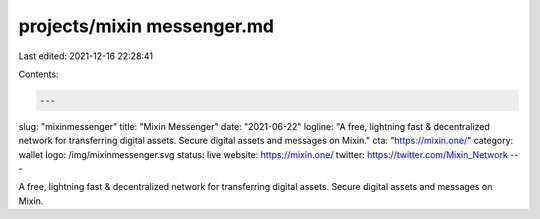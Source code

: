 projects/mixin messenger.md
===========================

Last edited: 2021-12-16 22:28:41

Contents:

.. code-block:: md

    ---
slug: "mixinmessenger"
title: "Mixin Messenger"
date: "2021-06-22"
logline: "A free, lightning fast & decentralized network for transferring digital assets. Secure digital assets and messages on Mixin."
cta: "https://mixin.one/"
category: wallet
logo: /img/mixinmessenger.svg
status: live
website: https://mixin.one/
twitter: https://twitter.com/Mixin_Network
---

A free, lightning fast & decentralized network for transferring digital assets. Secure digital assets and messages on Mixin.


